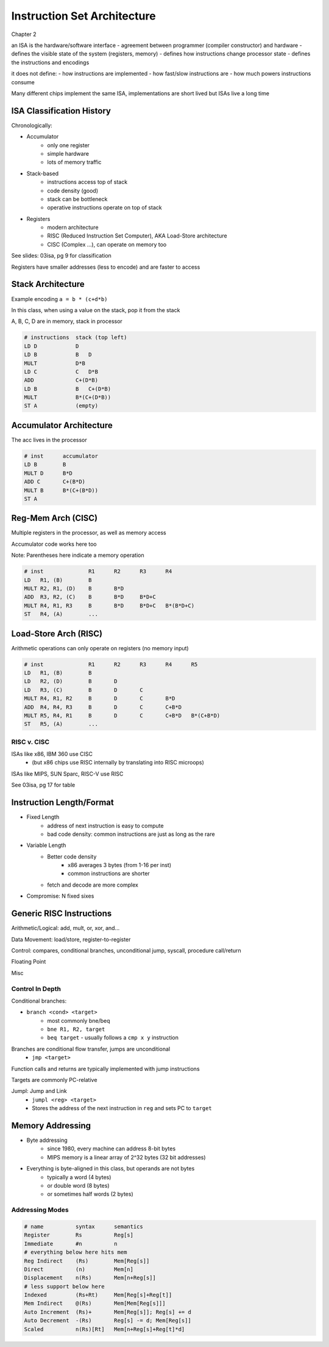 Instruction Set Architecture
============================
Chapter 2

an ISA is the hardware/software interface
- agreement between programmer (compiler constructor) and hardware
- defines the visible state of the system (registers, memory)
- defines how instructions change processor state
- defines the instructions and encodings

it does not define:
- how instructions are implemented
- how fast/slow instructions are
- how much powers instructions consume

Many different chips implement the same ISA, implementations are short lived but ISAs live a long time

ISA Classification History
--------------------------
Chronologically:

- Accumulator
    - only one register
    - simple hardware
    - lots of memory traffic
- Stack-based
    - instructions access top of stack
    - code density (good)
    - stack can be bottleneck
    - operative instructions operate on top of stack
- Registers
    - modern architecture
    - RISC (Reduced Instruction Set Computer), AKA Load-Store architecture
    - CISC (Complex ...), can operate on memory too

See slides: 03isa, pg 9 for classification

Registers have smaller addresses (less to encode) and are faster to access

Stack Architecture
------------------

Example encoding ``a = b * (c+d*b)``

In this class, when using a value on the stack, pop it from the stack

A, B, C, D are in memory, stack in processor

.. code-block::

    # instructions  stack (top left)
    LD D            D
    LD B            B   D
    MULT            D*B
    LD C            C   D*B
    ADD             C+(D*B)
    LD B            B   C+(D*B)
    MULT            B*(C+(D*B))
    ST A            (empty)

Accumulator Architecture
------------------------
The acc lives in the processor

.. code-block::

    # inst      accumulator
    LD B        B
    MULT D      B*D
    ADD C       C+(B*D)
    MULT B      B*(C+(B*D))
    ST A

Reg-Mem Arch (CISC)
-------------------
Multiple registers in the processor, as well as memory access

Accumulator code works here too

Note: Parentheses here indicate a memory operation

.. code-block::

    # inst              R1      R2      R3      R4
    LD   R1, (B)        B
    MULT R2, R1, (D)    B       B*D
    ADD  R3, R2, (C)    B       B*D     B*D+C
    MULT R4, R1, R3     B       B*D     B*D+C   B*(B*D+C)
    ST   R4, (A)        ...

Load-Store Arch (RISC)
----------------------
Arithmetic operations can only operate on registers (no memory input)

.. code-block::

    # inst              R1      R2      R3      R4      R5
    LD   R1, (B)        B
    LD   R2, (D)        B       D
    LD   R3, (C)        B       D       C
    MULT R4, R1, R2     B       D       C       B*D
    ADD  R4, R4, R3     B       D       C       C+B*D
    MULT R5, R4, R1     B       D       C       C+B*D   B*(C+B*D)
    ST   R5, (A)        ...

RISC v. CISC
^^^^^^^^^^^^
ISAs like x86, IBM 360 use CISC
    - (but x86 chips use RISC internally by translating into RISC microops)

ISAs like MIPS, SUN Sparc, RISC-V use RISC

See 03isa, pg 17 for table

Instruction Length/Format
-------------------------

- Fixed Length
    - address of next instruction is easy to compute
    - bad code density: common instructions are just as long as the rare
- Variable Length
    - Better code density
        - x86 averages 3 bytes (from 1-16 per inst)
        - common instructions are shorter
    - fetch and decode are more complex
- Compromise: N fixed sixes

Generic RISC Instructions
-------------------------

Arithmetic/Logical: add, mult, or, xor, and...

Data Movement: load/store, register-to-register

Control: compares, conditional branches, unconditional jump, syscall, procedure call/return

Floating Point

Misc

Control In Depth
^^^^^^^^^^^^^^^^
Conditional branches:

- ``branch <cond> <target>``
    - most commonly bne/beq
    - ``bne R1, R2, target``
    - ``beq target`` - usually follows a ``cmp x y`` instruction

Branches are conditional flow transfer, jumps are unconditional
    - ``jmp <target>``

Function calls and returns are typically implemented with jump instructions

Targets are commonly PC-relative

Jumpl: Jump and Link
    - ``jumpl <reg> <target>``
    - Stores the address of the next instruction in ``reg`` and sets PC to ``target``

Memory Addressing
-----------------

- Byte addressing
    - since 1980, every machine can address 8-bit bytes
    - MIPS memory is a linear array of 2^32 bytes (32 bit addresses)
- Everything is byte-aligned in this class, but operands are not bytes
    - typically a word (4 bytes)
    - or double word (8 bytes)
    - or sometimes half words (2 bytes)

Addressing Modes
^^^^^^^^^^^^^^^^

.. code-block::

    # name          syntax      semantics
    Register        Rs          Reg[s]
    Immediate       #n          n
    # everything below here hits mem
    Reg Indirect    (Rs)        Mem[Reg[s]]
    Direct          (n)         Mem[n]
    Displacement    n(Rs)       Mem[n+Reg[s]]
    # less support below here
    Indexed         (Rs+Rt)     Mem[Reg[s]+Reg[t]]
    Mem Indirect    @(Rs)       Mem[Mem[Reg[s]]]
    Auto Increment  (Rs)+       Mem[Reg[s]]; Reg[s] += d
    Auto Decrement  -(Rs)       Reg[s] -= d; Mem[Reg[s]]
    Scaled          n(Rs)[Rt]   Mem[n+Reg[s]+Reg[t]*d]

